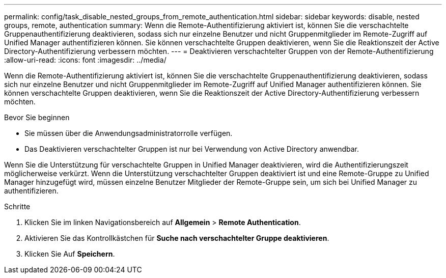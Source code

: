 ---
permalink: config/task_disable_nested_groups_from_remote_authentication.html 
sidebar: sidebar 
keywords: disable, nested groups, remote, authentication 
summary: Wenn die Remote-Authentifizierung aktiviert ist, können Sie die verschachtelte Gruppenauthentifizierung deaktivieren, sodass sich nur einzelne Benutzer und nicht Gruppenmitglieder im Remote-Zugriff auf Unified Manager authentifizieren können. Sie können verschachtelte Gruppen deaktivieren, wenn Sie die Reaktionszeit der Active Directory-Authentifizierung verbessern möchten. 
---
= Deaktivieren verschachtelter Gruppen von der Remote-Authentifizierung
:allow-uri-read: 
:icons: font
:imagesdir: ../media/


[role="lead"]
Wenn die Remote-Authentifizierung aktiviert ist, können Sie die verschachtelte Gruppenauthentifizierung deaktivieren, sodass sich nur einzelne Benutzer und nicht Gruppenmitglieder im Remote-Zugriff auf Unified Manager authentifizieren können. Sie können verschachtelte Gruppen deaktivieren, wenn Sie die Reaktionszeit der Active Directory-Authentifizierung verbessern möchten.

.Bevor Sie beginnen
* Sie müssen über die Anwendungsadministratorrolle verfügen.
* Das Deaktivieren verschachtelter Gruppen ist nur bei Verwendung von Active Directory anwendbar.


Wenn Sie die Unterstützung für verschachtelte Gruppen in Unified Manager deaktivieren, wird die Authentifizierungszeit möglicherweise verkürzt. Wenn die Unterstützung verschachtelter Gruppen deaktiviert ist und eine Remote-Gruppe zu Unified Manager hinzugefügt wird, müssen einzelne Benutzer Mitglieder der Remote-Gruppe sein, um sich bei Unified Manager zu authentifizieren.

.Schritte
. Klicken Sie im linken Navigationsbereich auf *Allgemein* > *Remote Authentication*.
. Aktivieren Sie das Kontrollkästchen für *Suche nach verschachtelter Gruppe deaktivieren*.
. Klicken Sie Auf *Speichern*.

